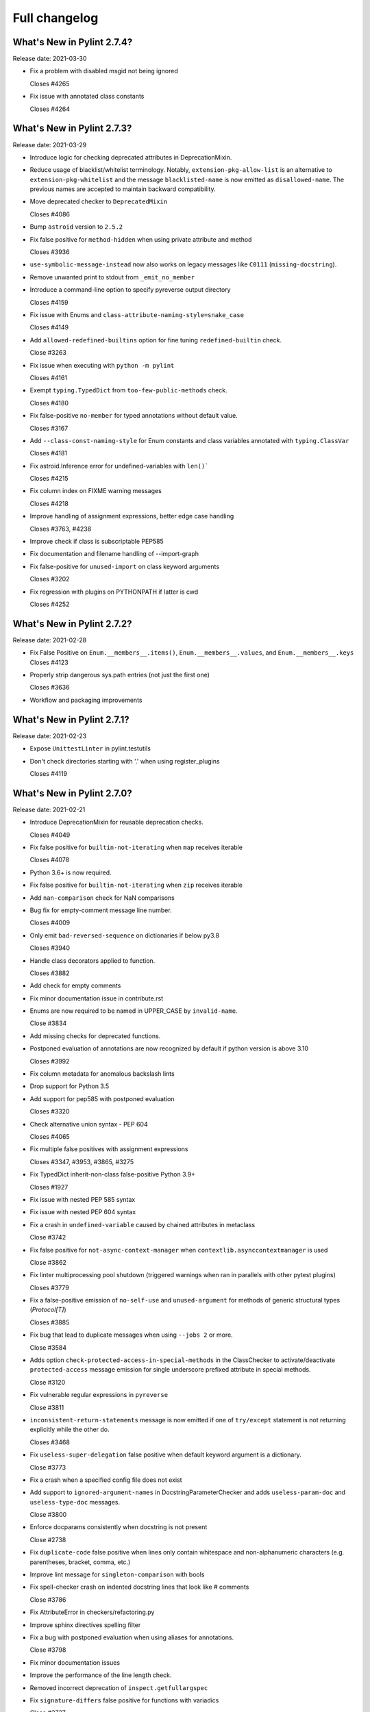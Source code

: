 Full changelog
==============

What's New in Pylint 2.7.4?
---------------------------
Release date: 2021-03-30


* Fix a problem with disabled msgid not being ignored

  Closes #4265

* Fix issue with annotated class constants

  Closes #4264


What's New in Pylint 2.7.3?
---------------------------
Release date: 2021-03-29

* Introduce logic for checking deprecated attributes in DeprecationMixin.

* Reduce usage of blacklist/whitelist terminology. Notably, ``extension-pkg-allow-list`` is an
  alternative to ``extension-pkg-whitelist`` and the message ``blacklisted-name`` is now emitted as
  ``disallowed-name``. The previous names are accepted to maintain backward compatibility.

* Move deprecated checker to ``DeprecatedMixin``

  Closes #4086

* Bump ``astroid`` version to ``2.5.2``

* Fix false positive for ``method-hidden`` when using private attribute and method

  Closes #3936

* ``use-symbolic-message-instead`` now also works on legacy messages like ``C0111`` (``missing-docstring``).

* Remove unwanted print to stdout from ``_emit_no_member``

* Introduce a command-line option to specify pyreverse output directory

  Closes #4159

* Fix issue with Enums and ``class-attribute-naming-style=snake_case``

  Closes #4149

* Add ``allowed-redefined-builtins`` option for fine tuning ``redefined-builtin`` check.

  Close #3263

* Fix issue when executing with ``python -m pylint``

  Closes #4161

* Exempt ``typing.TypedDict`` from ``too-few-public-methods`` check.

  Closes #4180

* Fix false-positive ``no-member`` for typed annotations without default value.

  Closes #3167

* Add ``--class-const-naming-style`` for Enum constants and class variables annotated
  with ``typing.ClassVar``

  Closes #4181

* Fix astroid.Inference error for undefined-variables with ``len()```

  Closes #4215

* Fix column index on FIXME warning messages

  Closes #4218

* Improve handling of assignment expressions, better edge case handling

  Closes #3763, #4238

* Improve check if class is subscriptable PEP585

* Fix documentation and filename handling of --import-graph

* Fix false-positive for ``unused-import`` on class keyword arguments

  Closes #3202

* Fix regression with plugins on PYTHONPATH if latter is cwd

  Closes #4252


What's New in Pylint 2.7.2?
---------------------------
Release date: 2021-02-28

* Fix False Positive on ``Enum.__members__.items()``, ``Enum.__members__.values``, and ``Enum.__members__.keys``
  Closes #4123

* Properly strip dangerous sys.path entries (not just the first one)

  Closes #3636

* Workflow and packaging improvements


What's New in Pylint 2.7.1?
---------------------------
Release date: 2021-02-23

* Expose ``UnittestLinter`` in pylint.testutils

* Don't check directories starting with '.' when using register_plugins

  Closes #4119


What's New in Pylint 2.7.0?
---------------------------
Release date: 2021-02-21

* Introduce DeprecationMixin for reusable deprecation checks.

  Closes #4049

* Fix false positive for ``builtin-not-iterating`` when ``map`` receives iterable

  Closes #4078

* Python 3.6+ is now required.

* Fix false positive for ``builtin-not-iterating`` when ``zip`` receives iterable

* Add ``nan-comparison`` check for NaN comparisons

* Bug fix for empty-comment message line number.

  Closes #4009

* Only emit ``bad-reversed-sequence`` on dictionaries if below py3.8

  Closes #3940

* Handle class decorators applied to function.

  Closes #3882

* Add check for empty comments

* Fix minor documentation issue in contribute.rst

* Enums are now required to be named in UPPER_CASE by ``invalid-name``.

  Close #3834

* Add missing checks for deprecated functions.

* Postponed evaluation of annotations are now recognized by default if python version is above 3.10

  Closes #3992

* Fix column metadata for anomalous backslash lints

* Drop support for Python 3.5

* Add support for pep585 with postponed evaluation

  Closes #3320

* Check alternative union syntax - PEP 604

  Closes #4065

* Fix multiple false positives with assignment expressions

  Closes #3347, #3953, #3865, #3275

* Fix TypedDict inherit-non-class false-positive Python 3.9+

  Closes #1927

* Fix issue with nested PEP 585 syntax

* Fix issue with nested PEP 604 syntax

* Fix a crash in ``undefined-variable`` caused by chained attributes in metaclass

  Close #3742

* Fix false positive for ``not-async-context-manager`` when ``contextlib.asynccontextmanager`` is used

  Close #3862

* Fix linter multiprocessing pool shutdown (triggered warnings when ran in parallels with other pytest plugins)

  Closes #3779

* Fix a false-positive emission of ``no-self-use`` and ``unused-argument`` for methods
  of generic structural types (`Protocol[T]`)

  Closes #3885

* Fix bug that lead to duplicate messages when using ``--jobs 2`` or more.

  Close #3584

* Adds option ``check-protected-access-in-special-methods`` in the ClassChecker to activate/deactivate
  ``protected-access`` message emission for single underscore prefixed attribute in special methods.

  Close #3120

* Fix vulnerable regular expressions in ``pyreverse``

  Close #3811

* ``inconsistent-return-statements`` message is now emitted if one of ``try/except`` statement
  is not returning explicitly while the other do.

  Closes #3468

* Fix ``useless-super-delegation`` false positive when default keyword argument is a dictionary.

  Close #3773

* Fix a crash when a specified config file does not exist

* Add support to ``ignored-argument-names`` in DocstringParameterChecker and adds ``useless-param-doc`` and ``useless-type-doc`` messages.

  Close #3800

* Enforce docparams consistently when docstring is not present

  Close #2738

* Fix ``duplicate-code`` false positive when lines only contain whitespace and non-alphanumeric characters (e.g. parentheses, bracket, comma, etc.)

* Improve lint message for ``singleton-comparison`` with bools

* Fix spell-checker crash on indented docstring lines that look like # comments

  Close #3786

* Fix AttributeError in checkers/refactoring.py

* Improve sphinx directives spelling filter

* Fix a bug with postponed evaluation when using aliases for annotations.

  Close #3798

* Fix minor documentation issues

* Improve the performance of the line length check.

* Removed incorrect deprecation of ``inspect.getfullargspec``

* Fix ``signature-differs`` false positive for functions with variadics

  Close #3737

* Fix a crash in ``consider-using-enumerate`` when encountering ``range()`` without arguments

  Close #3735

* ``len-as-conditions`` is now triggered only for classes that are inheriting directly from list, dict, or set and not implementing the ``__bool__`` function, or from generators like range or list/dict/set comprehension. This should reduce the false positives for other classes, like pandas's DataFrame or numpy's Array.

  Close #1879

* Fixes duplicate-errors not working with -j2+

  Close #3314

* ``generated-members`` now matches the qualified name of members

  Close #2498

* Add check for bool function to ``len-as-condition``

* Add ``simplifiable-condition`` check for extraneous constants in conditionals using and/or.

* Add ``condition-evals-to-constant`` check for conditionals using and/or that evaluate to a constant.

  Close #3407

* Changed setup.py to work with `distlib <https://pypi.org/project/distlib>`_

  Close #3555

* New check: ``consider-using-generator``

  This check warns when a comprehension is used inside an ``any`` or ``all`` function,
  since it is unnecessary and should be replaced by a generator instead.
  Using a generator would be less code and way faster.

  Close #3165

* Add Github Actions to replace Travis and AppVeyor in the future
